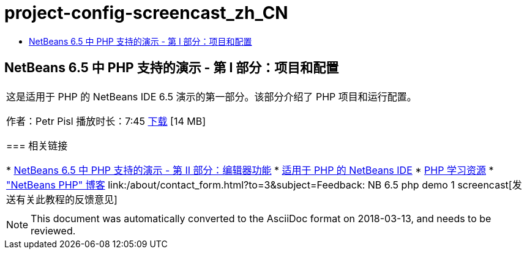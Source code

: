 // 
//     Licensed to the Apache Software Foundation (ASF) under one
//     or more contributor license agreements.  See the NOTICE file
//     distributed with this work for additional information
//     regarding copyright ownership.  The ASF licenses this file
//     to you under the Apache License, Version 2.0 (the
//     "License"); you may not use this file except in compliance
//     with the License.  You may obtain a copy of the License at
// 
//       http://www.apache.org/licenses/LICENSE-2.0
// 
//     Unless required by applicable law or agreed to in writing,
//     software distributed under the License is distributed on an
//     "AS IS" BASIS, WITHOUT WARRANTIES OR CONDITIONS OF ANY
//     KIND, either express or implied.  See the License for the
//     specific language governing permissions and limitations
//     under the License.
//

= project-config-screencast_zh_CN
:jbake-type: page
:jbake-tags: old-site, needs-review
:jbake-status: published
:keywords: Apache NetBeans  project-config-screencast_zh_CN
:description: Apache NetBeans  project-config-screencast_zh_CN
:toc: left
:toc-title:

== NetBeans 6.5 中 PHP 支持的演示 - 第 I 部分：项目和配置

|===
|这是适用于 PHP 的 NetBeans IDE 6.5 演示的第一部分。该部分介绍了 PHP 项目和运行配置。

作者：Petr Pisl
播放时长：7:45
link:http://bits.netbeans.org/media/NetBeans65PHP_demo_part_I.flv[下载] [14 MB]

=== 相关链接

* link:../../../kb/docs/php/editor-screencast.html[NetBeans 6.5 中 PHP 支持的演示 - 第 II 部分：编辑器功能]
* link:../../../features/php/index.html[适用于 PHP 的 NetBeans IDE]
* link:../../../kb/trails/php.html[PHP 学习资源]
* link:http://blogs.oracle.com/netbeansphp/["NetBeans PHP" 博客]
link:/about/contact_form.html?to=3&subject=Feedback: NB 6.5 php demo 1 screencast[发送有关此教程的反馈意见]
 |   
|===

NOTE: This document was automatically converted to the AsciiDoc format on 2018-03-13, and needs to be reviewed.

